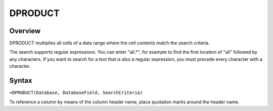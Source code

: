========
DPRODUCT
========

Overview
--------

DPRODUCT multiplies all cells of a data range where the cell contents match the search criteria.

The search supports regular expressions. You can enter "all.*", for example to find the first location of "all" followed by any characters. If you want to search for a text that is also a regular expression, you must precede every character with a \ character.

Syntax
------

``=DPRODUCT(Database, DatabaseField, SearchCriteria)``

To reference a column by means of the column header name, place quotation marks around the header name.
